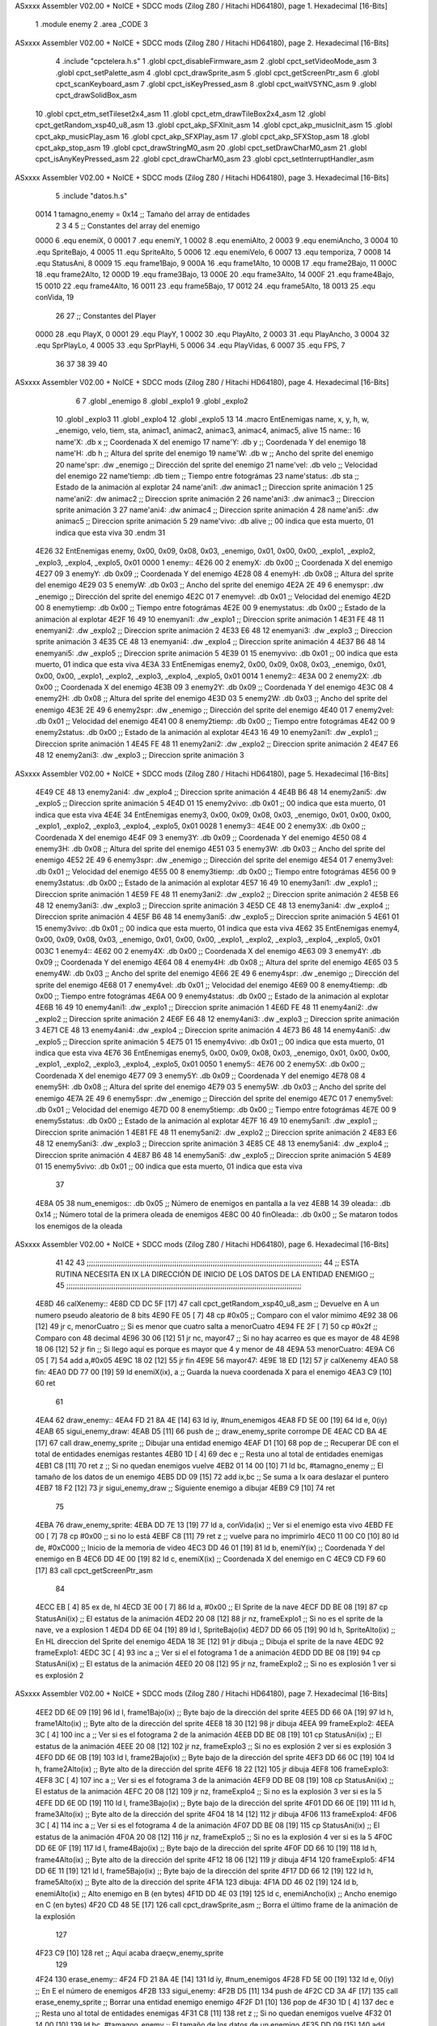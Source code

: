 ASxxxx Assembler V02.00 + NoICE + SDCC mods  (Zilog Z80 / Hitachi HD64180), page 1.
Hexadecimal [16-Bits]



                              1 .module enemy
                              2 .area _CODE
                              3 
ASxxxx Assembler V02.00 + NoICE + SDCC mods  (Zilog Z80 / Hitachi HD64180), page 2.
Hexadecimal [16-Bits]



                              4 .include "cpctelera.h.s"
                              1 .globl cpct_disableFirmware_asm
                              2 .globl cpct_setVideoMode_asm
                              3 .globl cpct_setPalette_asm
                              4 .globl cpct_drawSprite_asm
                              5 .globl cpct_getScreenPtr_asm
                              6 .globl cpct_scanKeyboard_asm
                              7 .globl cpct_isKeyPressed_asm
                              8 .globl cpct_waitVSYNC_asm
                              9 .globl cpct_drawSolidBox_asm
                             10 .globl cpct_etm_setTileset2x4_asm
                             11 .globl cpct_etm_drawTileBox2x4_asm
                             12 .globl cpct_getRandom_xsp40_u8_asm
                             13 .globl cpct_akp_SFXInit_asm
                             14 .globl cpct_akp_musicInit_asm
                             15 .globl cpct_akp_musicPlay_asm
                             16 .globl cpct_akp_SFXPlay_asm
                             17 .globl cpct_akp_SFXStop_asm
                             18 .globl cpct_akp_stop_asm
                             19 .globl cpct_drawStringM0_asm
                             20 .globl cpct_setDrawCharM0_asm
                             21 .globl cpct_isAnyKeyPressed_asm
                             22 .globl cpct_drawCharM0_asm
                             23 .globl cpct_setInterruptHandler_asm
ASxxxx Assembler V02.00 + NoICE + SDCC mods  (Zilog Z80 / Hitachi HD64180), page 3.
Hexadecimal [16-Bits]



                              5 .include "datos.h.s"
                     0014     1 tamagno_enemy =            0x14                               ;; Tamaño del array de entidades
                              2 
                              3 
                              4 
                              5 ;; Constantes del array del enemigo
                     0000     6 .equ enemiX,      0
                     0001     7 .equ enemiY,      1
                     0002     8 .equ enemiAlto,   2
                     0003     9 .equ enemiAncho,  3
                     0004    10 .equ SpriteBajo,  4
                     0005    11 .equ SpriteAlto,  5
                     0006    12 .equ enemiVelo,   6
                     0007    13 .equ temporiza,   7
                     0008    14 .equ StatusAni,   8
                     0009    15 .equ frame1Bajo,  9
                     000A    16 .equ frame1Alto, 10
                     000B    17 .equ frame2Bajo, 11
                     000C    18 .equ frame2Alto, 12
                     000D    19 .equ frame3Bajo, 13
                     000E    20 .equ frame3Alto, 14
                     000F    21 .equ frame4Bajo, 15
                     0010    22 .equ frame4Alto, 16
                     0011    23 .equ frame5Bajo, 17
                     0012    24 .equ frame5Alto, 18
                     0013    25 .equ conVida,    19 
                             26 
                             27 ;; Constantes del Player
                     0000    28 .equ PlayX,      0
                     0001    29 .equ PlayY,      1
                     0002    30 .equ PlayAlto,   2
                     0003    31 .equ PlayAncho,  3
                     0004    32 .equ SprPlayLo,  4
                     0005    33 .equ SprPlayHi,  5
                     0006    34 .equ PlayVidas,  6
                     0007    35 .equ FPS,        7
                             36 
                             37 
                             38 
                             39 
                             40 
ASxxxx Assembler V02.00 + NoICE + SDCC mods  (Zilog Z80 / Hitachi HD64180), page 4.
Hexadecimal [16-Bits]



                              6 
                              7 .globl _enemigo
                              8 .globl _explo1
                              9 .globl _explo2
                             10 .globl _explo3
                             11 .globl _explo4
                             12 .globl _explo5
                             13 
                             14 .macro EntEnemigas name, x, y, h, w, _enemigo, velo, tiem, sta, animac1, animac2, animac3, animac4, animac5, alive
                             15   name::
                             16     name'X:      .db x                      ;; Coordenada X del enemigo
                             17     name'Y:      .db y                      ;; Coordenada Y del enemigo
                             18     name'H:      .db h                      ;; Altura del sprite del enemigo
                             19     name'W:      .db w                      ;; Ancho del sprite del enemigo
                             20     name'spr:    .dw _enemigo               ;; Dirección del sprite del enemigo
                             21     name'vel:    .db velo                   ;; Velocidad del enemigo
                             22     name'tiemp:  .db tiem                   ;; Tiempo entre fotográmas
                             23     name'status: .db sta                    ;; Estado de la animación al explotar
                             24     name'ani1:   .dw animac1                ;; Direccion sprite animación 1
                             25     name'ani2:   .dw animac2                ;; Direccion sprite animación 2 
                             26     name'ani3:   .dw animac3                ;; Direccion sprite animación 3
                             27     name'ani4:   .dw animac4                ;; Direccion sprite animación 4
                             28     name'ani5:   .dw animac5                ;; Direccion sprite animación 5
                             29     name'vivo:   .db alive                  ;; 00 indica que esta muerto, 01 indica que esta viva
                             30 .endm
                             31 
   4E26                      32 EntEnemigas enemy,  0x00, 0x09, 0x08, 0x03, _enemigo, 0x01, 0x00, 0x00, _explo1, _explo2, _explo3, _explo4, _explo5, 0x01
   0000                       1   enemy::
   4E26 00                    2     enemyX:      .db 0x00                      ;; Coordenada X del enemigo
   4E27 09                    3     enemyY:      .db 0x09                      ;; Coordenada Y del enemigo
   4E28 08                    4     enemyH:      .db 0x08                      ;; Altura del sprite del enemigo
   4E29 03                    5     enemyW:      .db 0x03                      ;; Ancho del sprite del enemigo
   4E2A 2E 49                 6     enemyspr:    .dw _enemigo               ;; Dirección del sprite del enemigo
   4E2C 01                    7     enemyvel:    .db 0x01                   ;; Velocidad del enemigo
   4E2D 00                    8     enemytiemp:  .db 0x00                   ;; Tiempo entre fotográmas
   4E2E 00                    9     enemystatus: .db 0x00                    ;; Estado de la animación al explotar
   4E2F 16 49                10     enemyani1:   .dw _explo1                ;; Direccion sprite animación 1
   4E31 FE 48                11     enemyani2:   .dw _explo2                ;; Direccion sprite animación 2 
   4E33 E6 48                12     enemyani3:   .dw _explo3                ;; Direccion sprite animación 3
   4E35 CE 48                13     enemyani4:   .dw _explo4                ;; Direccion sprite animación 4
   4E37 B6 48                14     enemyani5:   .dw _explo5                ;; Direccion sprite animación 5
   4E39 01                   15     enemyvivo:   .db 0x01                  ;; 00 indica que esta muerto, 01 indica que esta viva
   4E3A                      33 EntEnemigas enemy2, 0x00, 0x09, 0x08, 0x03, _enemigo, 0x01, 0x00, 0x00, _explo1, _explo2, _explo3, _explo4, _explo5, 0x01
   0014                       1   enemy2::
   4E3A 00                    2     enemy2X:      .db 0x00                      ;; Coordenada X del enemigo
   4E3B 09                    3     enemy2Y:      .db 0x09                      ;; Coordenada Y del enemigo
   4E3C 08                    4     enemy2H:      .db 0x08                      ;; Altura del sprite del enemigo
   4E3D 03                    5     enemy2W:      .db 0x03                      ;; Ancho del sprite del enemigo
   4E3E 2E 49                 6     enemy2spr:    .dw _enemigo               ;; Dirección del sprite del enemigo
   4E40 01                    7     enemy2vel:    .db 0x01                   ;; Velocidad del enemigo
   4E41 00                    8     enemy2tiemp:  .db 0x00                   ;; Tiempo entre fotográmas
   4E42 00                    9     enemy2status: .db 0x00                    ;; Estado de la animación al explotar
   4E43 16 49                10     enemy2ani1:   .dw _explo1                ;; Direccion sprite animación 1
   4E45 FE 48                11     enemy2ani2:   .dw _explo2                ;; Direccion sprite animación 2 
   4E47 E6 48                12     enemy2ani3:   .dw _explo3                ;; Direccion sprite animación 3
ASxxxx Assembler V02.00 + NoICE + SDCC mods  (Zilog Z80 / Hitachi HD64180), page 5.
Hexadecimal [16-Bits]



   4E49 CE 48                13     enemy2ani4:   .dw _explo4                ;; Direccion sprite animación 4
   4E4B B6 48                14     enemy2ani5:   .dw _explo5                ;; Direccion sprite animación 5
   4E4D 01                   15     enemy2vivo:   .db 0x01                  ;; 00 indica que esta muerto, 01 indica que esta viva
   4E4E                      34 EntEnemigas enemy3, 0x00, 0x09, 0x08, 0x03, _enemigo, 0x01, 0x00, 0x00, _explo1, _explo2, _explo3, _explo4, _explo5, 0x01
   0028                       1   enemy3::
   4E4E 00                    2     enemy3X:      .db 0x00                      ;; Coordenada X del enemigo
   4E4F 09                    3     enemy3Y:      .db 0x09                      ;; Coordenada Y del enemigo
   4E50 08                    4     enemy3H:      .db 0x08                      ;; Altura del sprite del enemigo
   4E51 03                    5     enemy3W:      .db 0x03                      ;; Ancho del sprite del enemigo
   4E52 2E 49                 6     enemy3spr:    .dw _enemigo               ;; Dirección del sprite del enemigo
   4E54 01                    7     enemy3vel:    .db 0x01                   ;; Velocidad del enemigo
   4E55 00                    8     enemy3tiemp:  .db 0x00                   ;; Tiempo entre fotográmas
   4E56 00                    9     enemy3status: .db 0x00                    ;; Estado de la animación al explotar
   4E57 16 49                10     enemy3ani1:   .dw _explo1                ;; Direccion sprite animación 1
   4E59 FE 48                11     enemy3ani2:   .dw _explo2                ;; Direccion sprite animación 2 
   4E5B E6 48                12     enemy3ani3:   .dw _explo3                ;; Direccion sprite animación 3
   4E5D CE 48                13     enemy3ani4:   .dw _explo4                ;; Direccion sprite animación 4
   4E5F B6 48                14     enemy3ani5:   .dw _explo5                ;; Direccion sprite animación 5
   4E61 01                   15     enemy3vivo:   .db 0x01                  ;; 00 indica que esta muerto, 01 indica que esta viva
   4E62                      35 EntEnemigas enemy4, 0x00, 0x09, 0x08, 0x03, _enemigo, 0x01, 0x00, 0x00, _explo1, _explo2, _explo3, _explo4, _explo5, 0x01
   003C                       1   enemy4::
   4E62 00                    2     enemy4X:      .db 0x00                      ;; Coordenada X del enemigo
   4E63 09                    3     enemy4Y:      .db 0x09                      ;; Coordenada Y del enemigo
   4E64 08                    4     enemy4H:      .db 0x08                      ;; Altura del sprite del enemigo
   4E65 03                    5     enemy4W:      .db 0x03                      ;; Ancho del sprite del enemigo
   4E66 2E 49                 6     enemy4spr:    .dw _enemigo               ;; Dirección del sprite del enemigo
   4E68 01                    7     enemy4vel:    .db 0x01                   ;; Velocidad del enemigo
   4E69 00                    8     enemy4tiemp:  .db 0x00                   ;; Tiempo entre fotográmas
   4E6A 00                    9     enemy4status: .db 0x00                    ;; Estado de la animación al explotar
   4E6B 16 49                10     enemy4ani1:   .dw _explo1                ;; Direccion sprite animación 1
   4E6D FE 48                11     enemy4ani2:   .dw _explo2                ;; Direccion sprite animación 2 
   4E6F E6 48                12     enemy4ani3:   .dw _explo3                ;; Direccion sprite animación 3
   4E71 CE 48                13     enemy4ani4:   .dw _explo4                ;; Direccion sprite animación 4
   4E73 B6 48                14     enemy4ani5:   .dw _explo5                ;; Direccion sprite animación 5
   4E75 01                   15     enemy4vivo:   .db 0x01                  ;; 00 indica que esta muerto, 01 indica que esta viva
   4E76                      36 EntEnemigas enemy5, 0x00, 0x09, 0x08, 0x03, _enemigo, 0x01, 0x00, 0x00, _explo1, _explo2, _explo3, _explo4, _explo5, 0x01
   0050                       1   enemy5::
   4E76 00                    2     enemy5X:      .db 0x00                      ;; Coordenada X del enemigo
   4E77 09                    3     enemy5Y:      .db 0x09                      ;; Coordenada Y del enemigo
   4E78 08                    4     enemy5H:      .db 0x08                      ;; Altura del sprite del enemigo
   4E79 03                    5     enemy5W:      .db 0x03                      ;; Ancho del sprite del enemigo
   4E7A 2E 49                 6     enemy5spr:    .dw _enemigo               ;; Dirección del sprite del enemigo
   4E7C 01                    7     enemy5vel:    .db 0x01                   ;; Velocidad del enemigo
   4E7D 00                    8     enemy5tiemp:  .db 0x00                   ;; Tiempo entre fotográmas
   4E7E 00                    9     enemy5status: .db 0x00                    ;; Estado de la animación al explotar
   4E7F 16 49                10     enemy5ani1:   .dw _explo1                ;; Direccion sprite animación 1
   4E81 FE 48                11     enemy5ani2:   .dw _explo2                ;; Direccion sprite animación 2 
   4E83 E6 48                12     enemy5ani3:   .dw _explo3                ;; Direccion sprite animación 3
   4E85 CE 48                13     enemy5ani4:   .dw _explo4                ;; Direccion sprite animación 4
   4E87 B6 48                14     enemy5ani5:   .dw _explo5                ;; Direccion sprite animación 5
   4E89 01                   15     enemy5vivo:   .db 0x01                  ;; 00 indica que esta muerto, 01 indica que esta viva
                             37 
   4E8A 05                   38 num_enemigos::             .db 0x05                           ;; Número de enemigos en pantalla a la vez
   4E8B 14                   39 oleada::                   .db 0x14                           ;; Número total de la primera oleada de enemigos
   4E8C 00                   40 finOleada::                .db 0x00                           ;; Se mataron todos los enemigos de la oleada
ASxxxx Assembler V02.00 + NoICE + SDCC mods  (Zilog Z80 / Hitachi HD64180), page 6.
Hexadecimal [16-Bits]



                             41  
                             42 
                             43 ;;;;;;;;;;;;;;;;;;;;;;;;;;;;;;;;;;;;;;;;;;;;;;;;;;;;;;;;;;;;;;;;;;;;;;;;;;;;;;;;;;;;;;;;;;;;;;;;;;;;;;;;;;;;;;
                             44 ;;          ESTA RUTINA NECESITA EN IX LA DIRECCIÓN DE INICIO DE LOS DATOS DE LA ENTIDAD ENEMIGO            ;;
                             45 ;;;;;;;;;;;;;;;;;;;;;;;;;;;;;;;;;;;;;;;;;;;;;;;;;;;;;;;;;;;;;;;;;;;;;;;;;;;;;;;;;;;;;;;;;;;;;;;;;;;;;;;;;;;;;;                   
   4E8D                      46 calXenemy::
   4E8D CD DC 5F      [17]   47     call cpct_getRandom_xsp40_u8_asm                   ;; Devuelve en A un numero pseudo aleatorio de 8 bits
   4E90 FE 05         [ 7]   48     cp #0x05                                           ;; Comparo con el valor mímimo
   4E92 38 06         [12]   49     jr c, menorCuatro                                  ;; Si es menor que cuatro salta a menorCuatro
   4E94 FE 2F         [ 7]   50     cp #0x2f                                           ;; Comparo con 48 decimal
   4E96 30 06         [12]   51     jr nc, mayor47                                     ;; Si no hay acarreo es que es mayor de 48
   4E98 18 06         [12]   52     jr fin                                             ;; Si llego aquí es porque es mayor que 4 y menor de 48                         
   4E9A                      53 menorCuatro:
   4E9A C6 05         [ 7]   54     add a,#0x05
   4E9C 18 02         [12]   55     jr fin
   4E9E                      56 mayor47:
   4E9E 18 ED         [12]   57     jr calXenemy
   4EA0                      58 fin:
   4EA0 DD 77 00      [19]   59     ld enemiX(ix), a                                   ;; Guarda la nueva coordenada X para el enemigo
   4EA3 C9            [10]   60     ret
                             61 
   4EA4                      62 draw_enemy::
   4EA4 FD 21 8A 4E   [14]   63     ld  iy, #num_enemigos
   4EA8 FD 5E 00      [19]   64     ld  e, 0(iy)
   4EAB                      65 sigui_enemy_draw:                         
   4EAB D5            [11]   66     push de                                            ;; draw_enemy_sprite corrompe DE
   4EAC CD BA 4E      [17]   67     call draw_enemy_sprite                             ;; Dibujar una entidad enemigo
   4EAF D1            [10]   68     pop de                                             ;; Recuperar DE con el total de entidades enemigas restantes
   4EB0 1D            [ 4]   69     dec e                                              ;; Resta uno al total de entidades enemigas
   4EB1 C8            [11]   70     ret z                                              ;; Si no quedan enemigos vuelve
   4EB2 01 14 00      [10]   71     ld bc, #tamagno_enemy                              ;; El tamaño de los datos de un enemigo
   4EB5 DD 09         [15]   72     add ix,bc                                          ;; Se suma a Ix oara deslazar el puntero
   4EB7 18 F2         [12]   73     jr sigui_enemy_draw                                ;; Siguiente enemigo a dibujar
   4EB9 C9            [10]   74     ret
                             75 
   4EBA                      76 draw_enemy_sprite:
   4EBA DD 7E 13      [19]   77     ld  a, conVida(ix)                                 ;; Ver si el enemigo esta vivo
   4EBD FE 00         [ 7]   78     cp #0x00                                           ;; si no lo está
   4EBF C8            [11]   79     ret z                                              ;; vuelve para no imprimirlo                           
   4EC0 11 00 C0      [10]   80     ld de, #0xC000                                     ;; Inicio de la memoria de video                                
   4EC3 DD 46 01      [19]   81     ld  b, enemiY(ix)                                  ;; Coordenada Y del enemigo en B
   4EC6 DD 4E 00      [19]   82     ld  c, enemiX(ix)                                  ;; Coordenada X del enemigo en C
   4EC9 CD F9 60      [17]   83     call cpct_getScreenPtr_asm
                             84 
   4ECC EB            [ 4]   85     ex de, hl
   4ECD 3E 00         [ 7]   86     ld  a, #0x00                                       ;; El Sprite de la nave 
   4ECF DD BE 08      [19]   87     cp StatusAni(ix)                                   ;; El estatus de la animación 
   4ED2 20 08         [12]   88     jr nz, frameExplo1                                 ;; Si no es el sprite de la nave, ve a explosion 1
   4ED4 DD 6E 04      [19]   89     ld  l, SpriteBajo(ix)
   4ED7 DD 66 05      [19]   90     ld  h, SpriteAlto(ix)                              ;; En HL direccion del Sprite del enemigo
   4EDA 18 3E         [12]   91     jr dibuja                                          ;; Dibuja el sprite de la nave 
   4EDC                      92 frameExplo1:
   4EDC 3C            [ 4]   93     inc  a                                             ;; Ver si el el fotograma 1 de a animación
   4EDD DD BE 08      [19]   94     cp StatusAni(ix)                                   ;; El estatus de la animación
   4EE0 20 08         [12]   95     jr nz, frameExplo2                                 ;; Si no es explosión 1 ver si es explosión 2
ASxxxx Assembler V02.00 + NoICE + SDCC mods  (Zilog Z80 / Hitachi HD64180), page 7.
Hexadecimal [16-Bits]



   4EE2 DD 6E 09      [19]   96     ld  l, frame1Bajo(ix)                              ;; Byte bajo de la dirección del sprite
   4EE5 DD 66 0A      [19]   97     ld  h, frame1Alto(ix)                              ;; Byte alto de la dirección del sprite
   4EE8 18 30         [12]   98     jr dibuja
   4EEA                      99 frameExplo2:
   4EEA 3C            [ 4]  100     inc  a                                             ;; Ver si es el fotograma 2 de la animación
   4EEB DD BE 08      [19]  101     cp StatusAni(ix)                                   ;; El estatus de la animación
   4EEE 20 08         [12]  102     jr nz, frameExplo3                                 ;; Si no es explosión 2 ver si es explosión 3
   4EF0 DD 6E 0B      [19]  103     ld  l, frame2Bajo(ix)                              ;; Byte bajo de la dirección del sprite
   4EF3 DD 66 0C      [19]  104     ld  h, frame2Alto(ix)                              ;; Byte alto de la dirección del sprite
   4EF6 18 22         [12]  105     jr dibuja
   4EF8                     106 frameExplo3:
   4EF8 3C            [ 4]  107     inc  a                                             ;; Ver si es el fotograma 3 de la animación
   4EF9 DD BE 08      [19]  108     cp StatusAni(ix)                                   ;; El estatus de la animación
   4EFC 20 08         [12]  109     jr nz, frameExplo4                                 ;; Si no es la explosión 3 ver si es la 5 
   4EFE DD 6E 0D      [19]  110     ld  l, frame3Bajo(ix)                              ;; Byte bajo de la dirección del sprite 
   4F01 DD 66 0E      [19]  111     ld  h, frame3Alto(ix)                              ;; Byte alto de la dirección del sprite 
   4F04 18 14         [12]  112     jr dibuja
   4F06                     113 frameExplo4:
   4F06 3C            [ 4]  114     inc  a                                             ;; Ver si es el fotograma 4 de la animación 
   4F07 DD BE 08      [19]  115     cp StatusAni(ix)                                   ;; El estatus de la animación   
   4F0A 20 08         [12]  116     jr nz, frameExplo5                                 ;; Si no es la explosión 4 ver si es la 5 
   4F0C DD 6E 0F      [19]  117     ld  l, frame4Bajo(ix)                              ;; Byte bajo de la dirección del sprite 
   4F0F DD 66 10      [19]  118     ld  h, frame4Alto(ix)                              ;; Byte alto de la dirección del sprite 
   4F12 18 06         [12]  119     jr dibuja
   4F14                     120 frameExplo5:
   4F14 DD 6E 11      [19]  121     ld  l, frame5Bajo(ix)                              ;; Byte bajo de la dirección del sprite
   4F17 DD 66 12      [19]  122     ld  h, frame5Alto(ix)                              ;; Byte alto de la dirección del sprite
   4F1A                     123 dibuja:
   4F1A DD 46 02      [19]  124     ld  b, enemiAlto(ix)                               ;; Alto enemigo en B (en bytes)
   4F1D DD 4E 03      [19]  125     ld  c, enemiAncho(ix)                              ;; Ancho enemigo en C (en bytes)
   4F20 CD 48 5E      [17]  126     call cpct_drawSprite_asm                           ;; Borra el último frame de la animación de la explosión
                            127 
   4F23 C9            [10]  128     ret                                                ;; Aquí acaba draeçw_enemy_sprite
                            129 
   4F24                     130 erase_enemy::
   4F24 FD 21 8A 4E   [14]  131     ld iy, #num_enemigos
   4F28 FD 5E 00      [19]  132     ld  e, 0(iy)                                      ;; En E el número de enemigos                       
   4F2B                     133 sigui_enemy:
   4F2B D5            [11]  134     push de
   4F2C CD 3A 4F      [17]  135     call erase_enemy_sprite                           ;; Borrar una entidad enemigo enemigo
   4F2F D1            [10]  136     pop  de   
   4F30 1D            [ 4]  137     dec e                                             ;; Resta uno al total de entidades enemigas
   4F31 C8            [11]  138     ret z                                             ;; Si no quedan enemigos vuelve
   4F32 01 14 00      [10]  139     ld bc, #tamagno_enemy                             ;; El tamaño de los datos de un enemigo
   4F35 DD 09         [15]  140     add ix,bc                                         ;; Se suma a Ix oara deslazar el puntero
   4F37 18 F2         [12]  141     jr sigui_enemy                                    ;; Siguiente enemigo a borrar
   4F39 C9            [10]  142     ret
                            143 
   4F3A                     144 erase_enemy_sprite:
   4F3A DD 7E 13      [19]  145     ld  a, conVida(ix)                                ;; Ver si el enemigo esta vivo
   4F3D FE 00         [ 7]  146     cp #0x00                                          ;; Si no lo esta
   4F3F C8            [11]  147     ret z                                             ;; vuelve 
   4F40 11 00 C0      [10]  148     ld de, #0xC000                                    ;; Inicio de la memoria de video
   4F43 DD 46 01      [19]  149     ld  b, enemiY(ix)                                 ;; Coordenada Y del enemigo
   4F46 DD 4E 00      [19]  150     ld  c, enemiX(ix)                                 ;; Coordenada X del enemigo
ASxxxx Assembler V02.00 + NoICE + SDCC mods  (Zilog Z80 / Hitachi HD64180), page 8.
Hexadecimal [16-Bits]



   4F49 CD F9 60      [17]  151     call cpct_getScreenPtr_asm
                            152 
   4F4C EB            [ 4]  153     ex de,hl                                          ;; Necesario por que la dirección de video debe estar en DE
   4F4D 3E 00         [ 7]  154     ld  a, #0x00                                      ;; Pintar con color cero
   4F4F DD 46 02      [19]  155     ld  b, enemiAlto(ix)                              ;; Alto del Sprite del enemigo en B (en bytes)
   4F52 DD 4E 03      [19]  156     ld  c, enemiAncho(ix)                             ;; Ancho del Sprite del enemigo en C (en bytes)
   4F55 CD 11 60      [17]  157     call cpct_drawSolidBox_asm                        ;; Dibujar una caja con el color del fondo
                            158 
   4F58 C9            [10]  159     ret
                            160 
   4F59                     161 update_enemy::
   4F59 FD 21 8A 4E   [14]  162     ld iy, #num_enemigos
   4F5D FD 5E 00      [19]  163     ld  e, 0(iy)                                      ;; En E el números de enemigos          
   4F60                     164 sigui_update:   
   4F60 D5            [11]  165     push de                                           ;; Preservo E
   4F61 CD 75 4F      [17]  166     call update_spr_enemy                             ;; Actualiza posición X e Y de los enemigos
   4F64 CD 97 4F      [17]  167     call update_tempo_enemy                           ;; Actualiza el tiempo que se ve el fotograma
   4F67 CD DC 4F      [17]  168     call contadorEnemigos                             ;; Actualizar el contador de enemigos aparecidos**************
   4F6A D1            [10]  169     pop  de                                           ;; Recupero número de entidades enemigas
   4F6B 1D            [ 4]  170     dec e                                             ;; Resta uno al total de entidades enemigas
   4F6C C8            [11]  171     ret z                                             ;; Si no quedan enemigos vuelve
   4F6D 01 14 00      [10]  172     ld bc, #tamagno_enemy                             ;; El tamaño de los datos de un enemigo
   4F70 DD 09         [15]  173     add ix,bc                                         ;; Se suma a IX para deslazar el puntero
   4F72 18 EC         [12]  174     jr sigui_update                                   ;; Siguiente enemigo a actualizar posición
   4F74 C9            [10]  175     ret
                            176 
   4F75                     177 update_spr_enemy:
   4F75 DD 7E 01      [19]  178     ld  a, enemiY(ix)                                 ;; En el acumulador la coordenada Y del enemigo
   4F78 DD 46 06      [19]  179     ld  b, enemiVelo(ix)                              ;; El valor de la velocidad del enemigo
   4F7B 80            [ 4]  180     add a, b                                          ;; Se suma resultado en A
   4F7C FE C8         [ 7]  181     cp  #200
   4F7E 28 06         [12]  182     jr z, otroAlien                                   ;; Si A == 0
   4F80 30 04         [12]  183     jr nc, otroAlien                                  ;; || A > 200 que se cree otro alien
   4F82 DD 77 01      [19]  184     ld enemiY(ix), a                                  ;; Se guarda la nueva posición Y del enemigo
   4F85 C9            [10]  185     ret
   4F86                     186 otroAlien:
   4F86 3E 09         [ 7]  187     ld  a, #0x09                                      ;; Reset de la coordenada Y del enemigo
   4F88 DD 77 01      [19]  188     ld  enemiY(ix), a                                 ;; Se guarda
   4F8B CD 8D 4E      [17]  189     call calXenemy                                    ;; Calcula de forma aleatoria otra coordenada X
   4F8E 21 8B 4E      [10]  190     ld hl, #oleada                                    ;; ****** Número total de enemigos dibujados
   4F91 AF            [ 4]  191     xor  a                                            ;; ****** Acumulador a cero
   4F92 BE            [ 7]  192     cp (hl)                                           ;; ****** Ver si ha llegado a cero el número total de enemigos dibujados
   4F93 28 01         [12]  193     jr z, escero                                      ;; ****** Si no es cero
   4F95 35            [11]  194     dec (hl)                                          ;; ****** decrementa
   4F96                     195 escero:
   4F96 C9            [10]  196     ret
                            197 
   4F97                     198 update_tempo_enemy:
   4F97 DD 7E 08      [19]  199     ld  a, StatusAni(ix)                              ;;  Comprobar el estado de la animación
   4F9A FE 00         [ 7]  200     cp #0x00                                          ;;  Si es cero, no esta explotando 
   4F9C C8            [11]  201     ret z                                             ;;  Por lo tanto vuelve 
   4F9D DD 7E 07      [19]  202     ld  a, temporiza(ix)                              ;;  Valor actual del temporizador
   4FA0 FE 02         [ 7]  203     cp  #0x02                                         ;;  Ver si han pasado el número de ciclosa
   4FA2 20 2A         [12]  204     jr nz, masCiclos                                  ;;  Si no ha llegado sigue sumando ciclos
   4FA4 DD 36 07 00   [19]  205     ld  temporiza(ix), #0x00                          ;;  El temporizador a cero
ASxxxx Assembler V02.00 + NoICE + SDCC mods  (Zilog Z80 / Hitachi HD64180), page 9.
Hexadecimal [16-Bits]



   4FA8 DD 34 08      [23]  206     inc StatusAni(ix)                                 ;;  El siguiente fotograma de la animación 
   4FAB DD 7E 08      [19]  207     ld a, StatusAni(ix)                               ;;  El estado de la animación al acumulador
   4FAE FE 05         [ 7]  208     cp #0x05                                          ;;  Ver si es la 6 animación
   4FB0 20 1B         [12]  209     jr nz, vuelve                                     ;;  Si no lo es siguiente animación
   4FB2 11 00 C0      [10]  210     ld de, #0xC000                                    ;;  Inicio de la memoria de video                          
   4FB5 DD 46 01      [19]  211     ld  b, enemiY(ix)                                 ;;  En B la coordenada Y del sprite
   4FB8 3E 09         [ 7]  212     ld  a, #0x09                                      ;;  Reset de la coordenada Y del enemigo
   4FBA DD 77 01      [19]  213     ld  enemiY(ix), a                                 ;;  Se guarda en la coordenada Y del enemigo
   4FBD CD 8D 4E      [17]  214     call calXenemy                                    ;;  Nueva coordenada X aleatoria para el enemigo
   4FC0 CD F9 60      [17]  215     call cpct_getScreenPtr_asm                        ;;  Borra el último sprite de la animación
   4FC3 DD 36 08 00   [19]  216     ld StatusAni(ix), #0x00                           ;;  Vuelta al fotograma cero
                            217     ;;ld hl, #oleada                                    ;;  ******Número total de enemigos que han aparecido
                            218     ;;ld a, (hl)                                        ;;  ******Al acumulador
                            219     ;;cp #0x00                                          ;;  ******Si es cero
                            220     ;;jr z, acaba                                       ;;  ******No aparecen más enemigos *************************
   4FC7 DD 36 06 01   [19]  221     ld enemiVelo(ix), #0x01                           ;;  Activar la velocidad del enemigo
   4FCB 18 00         [12]  222     jr vuelve                                         ;; 
   4FCD                     223 acaba:                                                ;; 
                            224     ;ld conVida(ix), #0x00                             ;;  *****El enemigo esta muerto
                            225     
   4FCD                     226 vuelve:
   4FCD C9            [10]  227     ret
   4FCE                     228 masCiclos:
   4FCE DD 34 07      [23]  229     inc temporiza(ix)                                 ;; Aumenta en uno el temporizador
   4FD1 C9            [10]  230     ret
                            231 
   4FD2                     232 posXenemyPtr::
   4FD2 DD 21 26 4E   [14]  233     ld ix, #enemyX                                     ;; Devuelve en HL la dirección de enemyX  
   4FD6 C9            [10]  234     ret
                            235 
   4FD7                     236 posYenemyPtr::
   4FD7 DD 21 27 4E   [14]  237     ld ix, #enemyY                                    ;; Devuelve en HL la dirección de enemyY
   4FDB C9            [10]  238     ret
                            239 
   4FDC                     240 contadorEnemigos:
   4FDC 21 8B 4E      [10]  241     ld hl, #oleada
   4FDF 7E            [ 7]  242     ld  a, (hl)
   4FE0 FE 00         [ 7]  243     cp #0x00
   4FE2 C0            [11]  244     ret nz
   4FE3 DD 36 13 00   [19]  245     ld conVida(ix), #0x00
   4FE7 C9            [10]  246     ret
